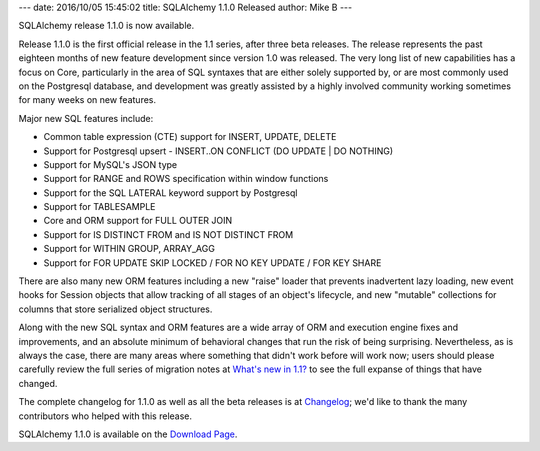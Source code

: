 ---
date: 2016/10/05 15:45:02
title: SQLAlchemy 1.1.0 Released
author: Mike B
---

SQLAlchemy release 1.1.0 is now available.

Release 1.1.0 is the first official release in the 1.1 series, after
three beta releases.   The release represents the past eighteen months
of new feature development since version 1.0 was released.    The very long
list of new capabilities has a focus on Core, particularly
in the area of SQL syntaxes that are either solely supported by, or are
most commonly used on the Postgresql database, and development was greatly
assisted by a highly involved community working sometimes for many weeks
on new features.

Major new SQL features include:

* Common table expression (CTE) support for INSERT, UPDATE, DELETE

* Support for Postgresql upsert  - INSERT..ON CONFLICT (DO UPDATE | DO NOTHING)

* Support for MySQL's JSON type

* Support for RANGE and ROWS specification within window functions

* Support for the SQL LATERAL keyword support by Postgresql

* Support for TABLESAMPLE

* Core and ORM support for FULL OUTER JOIN

* Support for IS DISTINCT FROM and IS NOT DISTINCT FROM

* Support for WITHIN GROUP, ARRAY_AGG

* Support for FOR UPDATE SKIP LOCKED  / FOR NO KEY UPDATE / FOR KEY SHARE

There are also many new ORM features including a new "raise" loader that
prevents inadvertent lazy loading, new event hooks for Session objects that allow
tracking of all stages of an object's lifecycle, and new "mutable" collections
for columns that store serialized object structures.

Along with the new SQL syntax and ORM features are a wide array of ORM and
execution engine fixes and improvements, and an absolute minimum of behavioral changes that
run the risk of being surprising.  Nevertheless, as is always the case,
there are many areas where something that didn't work before will work
now; users should please carefully
review the full series of migration notes at
`What's new in 1.1? </docs/latest/changelog/migration_11.html>`_ to see the full
expanse of things that have changed.

The complete changelog for 1.1.0 as well as all the beta releases is at
`Changelog </changelog/CHANGES_1_1_0>`_;  we'd like to thank
the many contributors who helped with this release.


SQLAlchemy 1.1.0 is available on the `Download Page </download.html>`_.

